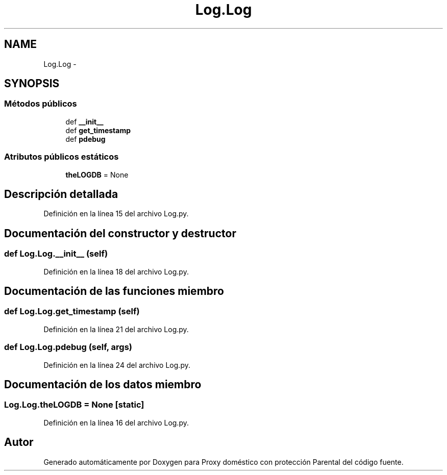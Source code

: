.TH "Log.Log" 3 "Lunes, 30 de Diciembre de 2013" "Version 0.1" "Proxy doméstico con protección Parental" \" -*- nroff -*-
.ad l
.nh
.SH NAME
Log.Log \- 
.SH SYNOPSIS
.br
.PP
.SS "Métodos públicos"

.in +1c
.ti -1c
.RI "def \fB__init__\fP"
.br
.ti -1c
.RI "def \fBget_timestamp\fP"
.br
.ti -1c
.RI "def \fBpdebug\fP"
.br
.in -1c
.SS "Atributos públicos estáticos"

.in +1c
.ti -1c
.RI "\fBtheLOGDB\fP = None"
.br
.in -1c
.SH "Descripción detallada"
.PP 
Definición en la línea 15 del archivo Log\&.py\&.
.SH "Documentación del constructor y destructor"
.PP 
.SS "def Log\&.Log\&.__init__ (self)"

.PP
Definición en la línea 18 del archivo Log\&.py\&.
.SH "Documentación de las funciones miembro"
.PP 
.SS "def Log\&.Log\&.get_timestamp (self)"

.PP
Definición en la línea 21 del archivo Log\&.py\&.
.SS "def Log\&.Log\&.pdebug (self, args)"

.PP
Definición en la línea 24 del archivo Log\&.py\&.
.SH "Documentación de los datos miembro"
.PP 
.SS "Log\&.Log\&.theLOGDB = None\fC [static]\fP"

.PP
Definición en la línea 16 del archivo Log\&.py\&.

.SH "Autor"
.PP 
Generado automáticamente por Doxygen para Proxy doméstico con protección Parental del código fuente\&.
